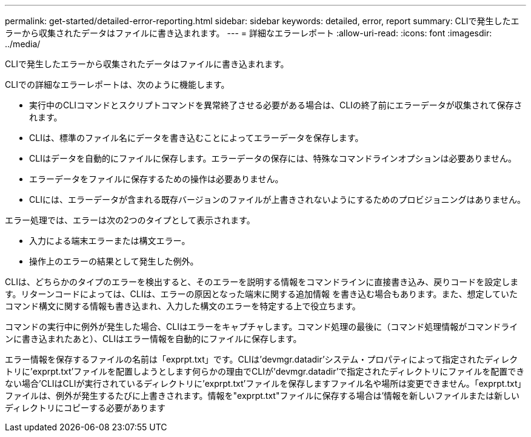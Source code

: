 ---
permalink: get-started/detailed-error-reporting.html 
sidebar: sidebar 
keywords: detailed, error, report 
summary: CLIで発生したエラーから収集されたデータはファイルに書き込まれます。 
---
= 詳細なエラーレポート
:allow-uri-read: 
:icons: font
:imagesdir: ../media/


[role="lead"]
CLIで発生したエラーから収集されたデータはファイルに書き込まれます。

CLIでの詳細なエラーレポートは、次のように機能します。

* 実行中のCLIコマンドとスクリプトコマンドを異常終了させる必要がある場合は、CLIの終了前にエラーデータが収集されて保存されます。
* CLIは、標準のファイル名にデータを書き込むことによってエラーデータを保存します。
* CLIはデータを自動的にファイルに保存します。エラーデータの保存には、特殊なコマンドラインオプションは必要ありません。
* エラーデータをファイルに保存するための操作は必要ありません。
* CLIには、エラーデータが含まれる既存バージョンのファイルが上書きされないようにするためのプロビジョニングはありません。


エラー処理では、エラーは次の2つのタイプとして表示されます。

* 入力による端末エラーまたは構文エラー。
* 操作上のエラーの結果として発生した例外。


CLIは、どちらかのタイプのエラーを検出すると、そのエラーを説明する情報をコマンドラインに直接書き込み、戻りコードを設定します。リターンコードによっては、CLIは、エラーの原因となった端末に関する追加情報 を書き込む場合もあります。また、想定していたコマンド構文に関する情報も書き込まれ、入力した構文のエラーを特定する上で役立ちます。

コマンドの実行中に例外が発生した場合、CLIはエラーをキャプチャします。コマンド処理の最後に（コマンド処理情報がコマンドラインに書き込まれたあと）、CLIはエラー情報を自動的にファイルに保存します。

エラー情報を保存するファイルの名前は「exprpt.txt」です。CLIは'devmgr.datadir'システム・プロパティによって指定されたディレクトリに'exprpt.txt'ファイルを配置しようとします何らかの理由でCLIが'devmgr.datadir'で指定されたディレクトリにファイルを配置できない場合'CLIはCLIが実行されているディレクトリに'exprpt.txt'ファイルを保存しますファイル名や場所は変更できません。「exprpt.txt」ファイルは、例外が発生するたびに上書きされます。情報を"exprpt.txt"ファイルに保存する場合は'情報を新しいファイルまたは新しいディレクトリにコピーする必要があります
